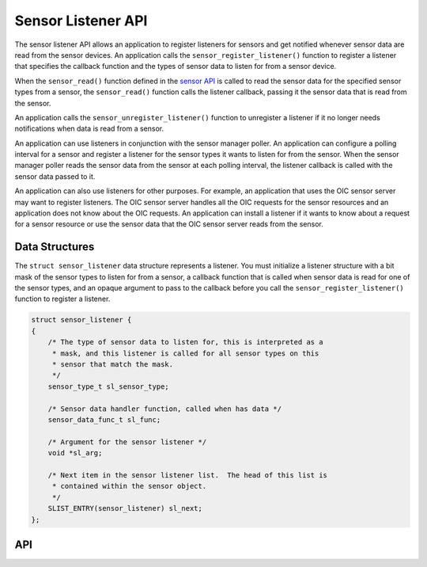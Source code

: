 Sensor Listener API
-------------------

The sensor listener API allows an application to register listeners for
sensors and get notified whenever sensor data are read from the sensor
devices. An application calls the ``sensor_register_listener()``
function to register a listener that specifies the callback function and
the types of sensor data to listen for from a sensor device.

When the ``sensor_read()`` function defined in the `sensor
API </os/modules/sensor_framework/sensor_api.html>`__ is called to read
the sensor data for the specified sensor types from a sensor, the
``sensor_read()`` function calls the listener callback, passing it the
sensor data that is read from the sensor.

An application calls the ``sensor_unregister_listener()`` function to
unregister a listener if it no longer needs notifications when data is
read from a sensor.

An application can use listeners in conjunction with the sensor manager
poller. An application can configure a polling interval for a sensor and
register a listener for the sensor types it wants to listen for from the
sensor. When the sensor manager poller reads the sensor data from the
sensor at each polling interval, the listener callback is called with
the sensor data passed to it.

An application can also use listeners for other purposes. For example,
an application that uses the OIC sensor server may want to register
listeners. The OIC sensor server handles all the OIC requests for the
sensor resources and an application does not know about the OIC
requests. An application can install a listener if it wants to know
about a request for a sensor resource or use the sensor data that the
OIC sensor server reads from the sensor.

Data Structures
~~~~~~~~~~~~~~~

The ``struct sensor_listener`` data structure represents a listener. You
must initialize a listener structure with a bit mask of the sensor types
to listen for from a sensor, a callback function that is called when
sensor data is read for one of the sensor types, and an opaque argument
to pass to the callback before you call the
``sensor_register_listener()`` function to register a listener.

.. code:: c


    struct sensor_listener {
    {
        /* The type of sensor data to listen for, this is interpreted as a
         * mask, and this listener is called for all sensor types on this
         * sensor that match the mask.
         */
        sensor_type_t sl_sensor_type;

        /* Sensor data handler function, called when has data */
        sensor_data_func_t sl_func;

        /* Argument for the sensor listener */
        void *sl_arg;

        /* Next item in the sensor listener list.  The head of this list is
         * contained within the sensor object.
         */
        SLIST_ENTRY(sensor_listener) sl_next;
    };

API
~~~~

.. doxygengroup:: SensorListenerAPI 
    :content-only:
    :members:
